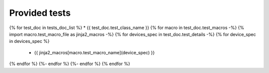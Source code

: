 Provided tests
==============
{% for test_doc in tests_doc_list %}
* {{ test_doc.test_class_name  }}
{% for macro in test_doc.test_macros -%}
{% import macro.test_macro_file as jinja2_macros -%}
{% for devices_spec in test_doc.test_details -%}
{% for device_spec in devices_spec %}
  * {{ jinja2_macros[macro.test_macro_name](device_spec) }}
{% endfor %}
{%- endfor %}
{%- endfor %}
{% endfor %}
